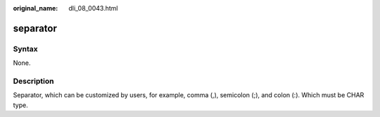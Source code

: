 :original_name: dli_08_0043.html

.. _dli_08_0043:

separator
=========

Syntax
------

None.

Description
-----------

Separator, which can be customized by users, for example, comma (,), semicolon (;), and colon (:). Which must be CHAR type.

